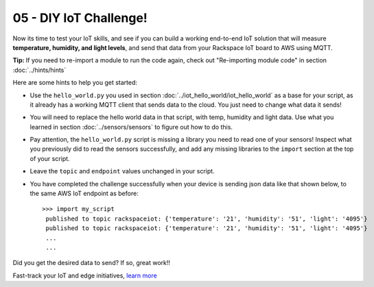 05 - DIY IoT Challenge!
==============

Now its time to test your IoT skills, and see if you can build a working end-to-end IoT solution that will measure **temperature, humidity, and light levels**, and send that data from your Rackspace IoT board to AWS using MQTT.

**Tip:** If you need to re-import a module to run the code again, check out "Re-importing module code" in section :doc:`../hints/hints`

Here are some hints to help you get started:

- Use the ``hello_world.py`` you used in section :doc:`../iot_hello_world/iot_hello_world` as a base for your script, as it already has a working MQTT client that sends data to the cloud.  You just need to change what data it sends!

- You will need to replace the hello world data in that script, with temp, humidity and light data.  Use what you learned in section :doc:`../sensors/sensors` to figure out how to do this.

- Pay attention, the ``hello_world.py`` script is missing a library you need to read one of your sensors! Inspect what you previously did to read the sensors successfully, and add any missing libraries to the ``import`` section at the top of your script.

- Leave the ``topic`` and ``endpoint`` values unchanged in your script.

- You have completed the challenge successfully when your device is sending json data like that shown below, to the same AWS IoT endpoint as before::

   >>> import my_script
    published to topic rackspaceiot: {'temperature': '21', 'humidity': '51', 'light': '4095'}
    published to topic rackspaceiot: {'temperature': '21', 'humidity': '51', 'light': '4095'}
    ...
    ...

Did you get the desired data to send?  If so, great work!!

Fast-track your IoT and edge initiatives, `learn more <https://www.rackspace.com/applications/iot-edge>`_
